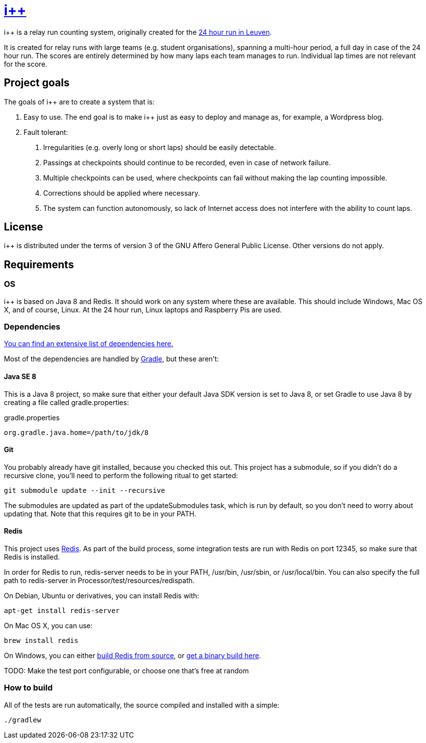 :ipp: i++

= https://github.com/ULYSSIS-KUL/ipp[{ipp}]

{ipp} is a relay run counting system, originally created for the http://24urenloop.be[24 hour run in Leuven].

It is created for relay runs with large teams (e.g. student organisations), spanning a multi-hour period,
a full day in case of the 24 hour run. The scores are entirely determined by how many laps each team manages to run. Individual lap times are not
relevant for the score.

== Project goals

The goals of {ipp} are to create a system that is:

. Easy to use. The end goal is to make {ipp} just as easy to deploy and manage as, for example, a Wordpress blog.
. Fault tolerant:
  a. Irregularities (e.g. overly long or short laps) should be easily detectable.
  b. Passings at checkpoints should continue to be recorded, even in case of network failure.
  c. Multiple checkpoints can be used, where checkpoints can fail without making the lap counting
     impossible.
  d. Corrections should be applied where necessary.
  e. The system can function autonomously, so lack of Internet access does not interfere with the
     ability to count laps.

== License

{ipp} is distributed under the terms of version 3 of the GNU Affero General Public License. Other versions do not apply.

== Requirements

=== OS

{ipp} is based on Java 8 and Redis. It should work on any system where these are
available. This should include Windows, Mac OS X, and of course, Linux. At the 24 hour run,
Linux laptops and Raspberry Pis are used.

=== Dependencies

https://github.com/ULYSSIS-KUL/ipp/blob/master/doc/dependencies.adoc[You can find an extensive list of dependencies here.]

Most of the dependencies are handled by http://gradle.org[Gradle],
but these aren't:

==== Java SE 8

This is a Java 8 project, so make sure that either your default
Java SDK version is set to Java 8, or set Gradle to use Java 8 by
creating a file called +gradle.properties+:

gradle.properties
----
org.gradle.java.home=/path/to/jdk/8
----

==== Git

You probably already have git installed, because you checked this out. This project
has a submodule, so if you didn't do a recursive clone, you'll need to perform
the following ritual to get started:

 git submodule update --init --recursive

The submodules are updated as part of the +updateSubmodules+ task, which
is run by default, so you don't need to worry about updating that. Note
that this requires +git+ to be in your +PATH+.

==== Redis

This project uses http://redis.io[Redis]. As part of the build process, some integration
tests are run with Redis on port +12345+, so make sure that Redis is installed.

In order for Redis to run, +redis-server+ needs to be in your +PATH+, +/usr/bin+,
+/usr/sbin+, or +/usr/local/bin+. You can also specify the full path to +redis-server+
in +Processor/test/resources/redispath+.

On Debian, Ubuntu or derivatives, you can install Redis with:

 apt-get install redis-server

On Mac OS X, you can use:

 brew install redis

On Windows, you can either https://github.com/MSOpenTech/redis[build Redis from source], or
https://github.com/ServiceStack/redis-windows[get a binary build here].

TODO: Make the test port configurable, or choose one that's free at random

=== How to build

All of the tests are run automatically, the source compiled and installed with a simple:

 ./gradlew

